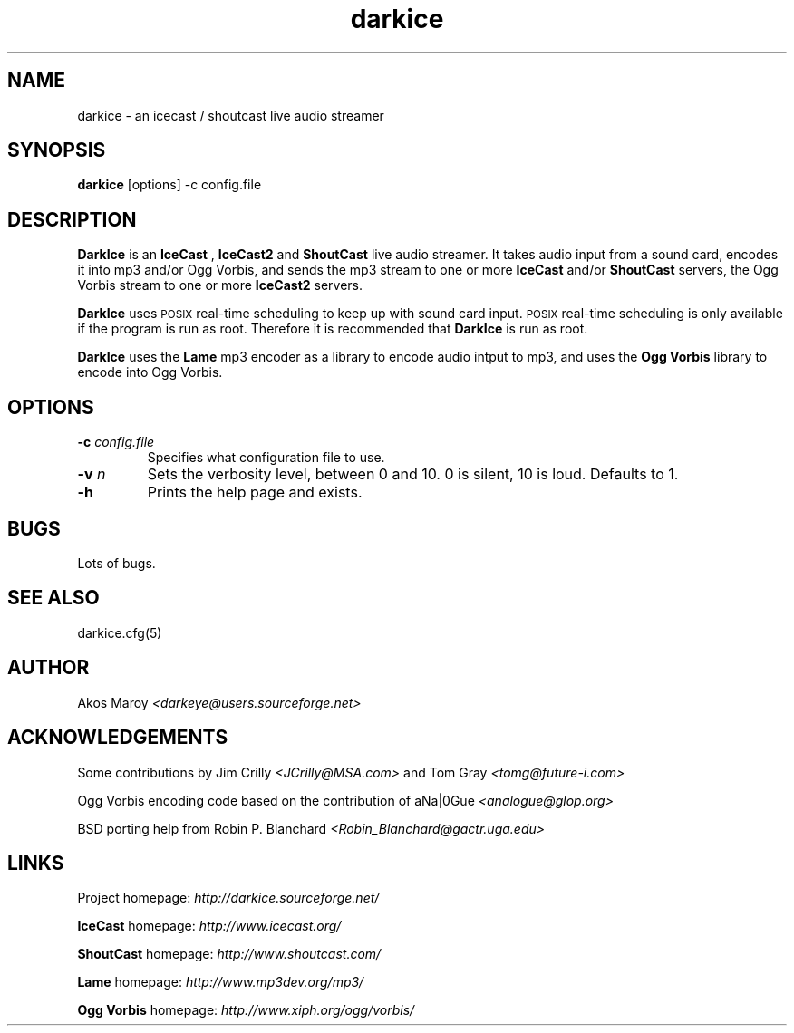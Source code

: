 .TH darkice 1 "September 18, 2001" "DarkIce" "DarkIce live audio streamer"
.SH NAME
darkice \- an icecast / shoutcast live audio streamer
.SH SYNOPSIS
.B darkice
[options] -c config.file
.SH DESCRIPTION
.PP
.B DarkIce
is an
.B IceCast
,
.B IceCast2
and
.B ShoutCast
live audio streamer. It takes audio input from a
sound card, encodes it into mp3 and/or Ogg Vorbis,
and sends the mp3 stream to one or more
.B IceCast
and/or
.B ShoutCast
servers, the Ogg Vorbis stream to one or more
.B IceCast2
servers.

.B DarkIce
uses
.SM POSIX
real-time scheduling to keep up with sound card input.
.SM POSIX
real-time scheduling is only available if the program is run as root.
Therefore it is recommended that
.B DarkIce
is run as root.

.B DarkIce
uses the
.B Lame
mp3 encoder as a library to encode audio intput to mp3, and uses the
.B Ogg Vorbis
library to encode into Ogg Vorbis.

.SH OPTIONS
.TP
.BI "\-c " config.file
Specifies what configuration file to use.

.TP
.BI "\-v " n
Sets the verbosity level, between 0 and 10. 0 is silent, 10 is loud.
Defaults to 1.

.TP
.BI "\-h "
Prints the help page and exists.


.SH BUGS
.PP
Lots of bugs.


.SH "SEE ALSO"
darkice.cfg(5)


.SH AUTHOR
Akos Maroy
.I <darkeye@users.sourceforge.net>


.SH ACKNOWLEDGEMENTS
Some contributions by Jim Crilly
.I <JCrilly@MSA.com>
and Tom Gray
.I <tomg@future-i.com>

Ogg Vorbis encoding code based on the contribution of aNa|0Gue
.I <analogue@glop.org>

BSD porting help from Robin P. Blanchard
.I <Robin_Blanchard@gactr.uga.edu>


.SH LINKS
Project homepage:
.I http://darkice.sourceforge.net/

.B IceCast
homepage:
.I http://www.icecast.org/

.B ShoutCast
homepage:
.I http://www.shoutcast.com/

.B Lame
homepage:
.I http://www.mp3dev.org/mp3/

.B Ogg Vorbis
homepage:
.I http://www.xiph.org/ogg/vorbis/
